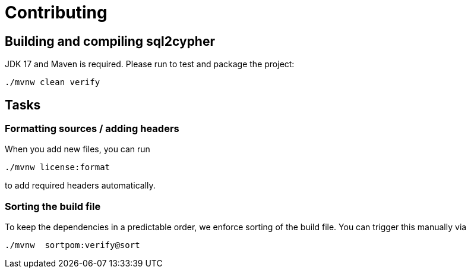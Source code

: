 = Contributing

== Building and compiling sql2cypher

JDK 17 and Maven is required. Please run to test and package the project:

[source,bash]
----
./mvnw clean verify
----

== Tasks

=== Formatting sources / adding headers

When you add new files, you can run

[source,bash]
----
./mvnw license:format
----

to add required headers automatically.

=== Sorting the build file

To keep the dependencies in a predictable order, we enforce sorting of the build file. You can trigger this manually via

[source,bash]
----
./mvnw  sortpom:verify@sort
----

